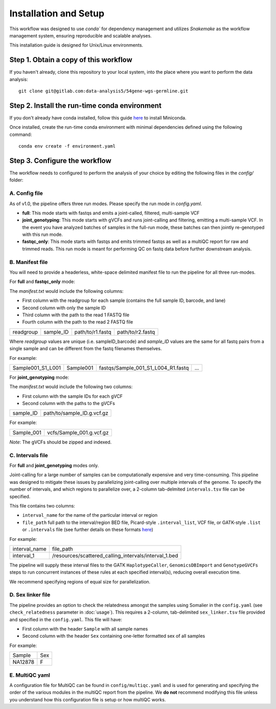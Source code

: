 Installation and Setup
======================

This workflow was designed to use `conda`` for dependency management and utilizes `Snakemake` as the workflow management system, ensuring reproducible and scalable analyses.

This installation guide is designed for Unix/Linux environments.

Step 1. Obtain a copy of this workflow
--------------------------------------

If you haven't already, clone this repository to your local system, into the place where you want to perform the data analysis::

    git clone git@gitlab.com:data-analysis5/54gene-wgs-germline.git

Step 2. Install the run-time conda environment
----------------------------------------------
If you don't already have conda installed, follow this guide `here <https://docs.conda.io/en/latest/miniconda.html#installing>`_ to install Miniconda.

Once installed, create the run-time conda environment with minimal dependencies defined using the following command::

    conda env create -f environment.yaml

Step 3. Configure the workflow
------------------------------
The workflow needs to configured to perform the analysis of your choice by editing the following files in the `config/` folder:

A. Config file
^^^^^^^^^^^^^^
As of v1.0, the pipeline offers three run modes. Please specify the run mode in `config.yaml`.

- **full**: This mode starts with fastqs and emits a joint-called, filtered, multi-sample VCF
- **joint_genotyping**: This mode starts with gVCFs and runs joint-calling and filtering, emitting a multi-sample VCF. In the event you have analyzed batches of samples in the full-run mode, these batches can then jointly re-genotyped with this run mode.
- **fastqc_only**: This mode starts with fastqs and emits trimmed fastqs as well as a multiQC report for raw and trimmed reads. This run mode is meant for performing QC on fastq data before further downstream analysis.

B. Manifest file
^^^^^^^^^^^^^^^^
You will need to provide a headerless, white-space delimited manifest file to run the pipeline for all three run-modes.

For **full** and **fastqc_only** mode:

The `manifest.txt` would include the following columns:

- First column with the readgroup for each sample (contains the full sample ID, barcode, and lane)
- Second column with only the sample ID
- Third column with the path to the read 1 FASTQ file
- Fourth column with the path to the read 2 FASTQ file

+------------+-----------+----------------+-----------------+
| readgroup  | sample_ID |path/to/r1.fastq| path/to/r2.fastq|
+------------+-----------+----------------+-----------------+

Where `readgroup` values are unique (i.e. sampleID_barcode) and `sample_ID` values are the same for all fastq pairs from a single sample and can be different from the fastq filenames themselves.

For example:

+--------------------+-----------+-----------------------------------+---+
| Sample001_S1_L001  | Sample001 | fastqs/Sample_001_S1_L004_R1.fastq|...|
+--------------------+-----------+-----------------+-----------------+---+

For **joint_genotyping** mode:

The `manifest.txt` would include the following two columns:

- First column with the sample IDs for each gVCF
- Second column with the paths to the gVCFs

+-------------+-----------------------------+
| sample_ID   |  path/to/sample_ID.g.vcf.gz |
+-------------+-----------------------------+

For example:

+---------------+-----------------------------+
| Sample_001    |  vcfs/Sample_001.g.vcf.gz   |
+---------------+-----------------------------+

*Note*: The gVCFs should be zipped and indexed.

C. Intervals file
^^^^^^^^^^^^^^^^^

For **full** and **joint_genotyping** modes only.

Joint-calling for a large number of samples can be computationally expensive and very time-consuming. This pipeline was designed to mitigate these issues by parallelizing joint-calling over multiple intervals of the genome. To specify the number of intervals, and which regions to parallelize over, a 2-column tab-delmited ``intervals.tsv`` file can be specified.

This file contains two columns:

- ``interval_name`` for the name of the particular interval or region
- ``file_path`` full path to the interval/region BED file, Picard-style ``.interval_list``, VCF file, or GATK-style ``.list`` or ``.intervals`` file (see further details on these formats `here <https://gatk.broadinstitute.org/hc/en-us/articles/360035531852-Intervals-and-interval-lists>`_)

For example:

+---------------+-------------------------------------------------------+
| interval_name |  file_path                                            |
+---------------+-------------------------------------------------------+
| interval_1    | /resources/scattered_calling_intervals/interval_1.bed |
+---------------+-------------------------------------------------------+


The pipeline will supply these interval files to the GATK ``HaplotypeCaller``, ``GenomicsDBImport`` and ``GenotypeGVCFs`` steps to run concurrent instances of these rules at each specified interval(s), reducing overall execution time.

We recommend specifying regions of equal size for parallelization.

D. Sex linker file
^^^^^^^^^^^^^^^^^^

The pipeline provides an option to check the relatedness amongst the samples using Somalier in the ``config.yaml`` (see ``check_relatedness`` parameter in :doc:`usage`). This requires a 2-column, tab-delimited ``sex_linker.tsv`` file provided and specified in the ``config.yaml``. This file will have:

- First column with the header ``Sample`` with all sample names
- Second column with the header ``Sex`` containing one-letter formatted sex of all samples

For example:

+---------+-----+
| Sample  | Sex |
+---------+-----+
| NA12878 | F   |
+---------+-----+


E. MultiQC yaml
^^^^^^^^^^^^^^^

A configuration file for MultiQC can be found in ``config/multiqc.yaml`` and is used for generating and specifying the order of the various modules in the multiQC report from the pipeline. We **do not** recommend modifying this file unless you understand how this configuration file is setup or how multiQC works.
